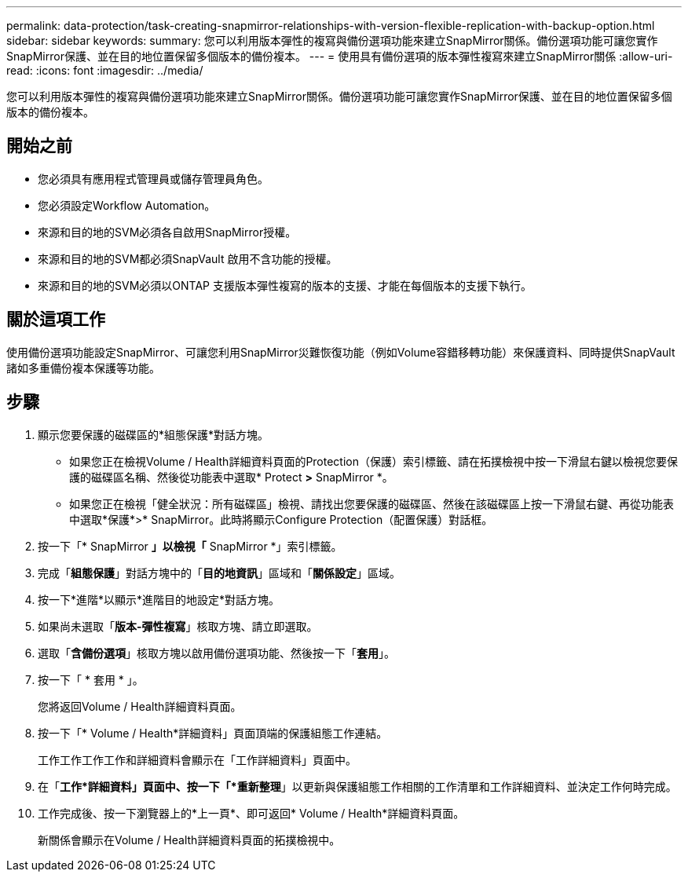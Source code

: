 ---
permalink: data-protection/task-creating-snapmirror-relationships-with-version-flexible-replication-with-backup-option.html 
sidebar: sidebar 
keywords:  
summary: 您可以利用版本彈性的複寫與備份選項功能來建立SnapMirror關係。備份選項功能可讓您實作SnapMirror保護、並在目的地位置保留多個版本的備份複本。 
---
= 使用具有備份選項的版本彈性複寫來建立SnapMirror關係
:allow-uri-read: 
:icons: font
:imagesdir: ../media/


[role="lead"]
您可以利用版本彈性的複寫與備份選項功能來建立SnapMirror關係。備份選項功能可讓您實作SnapMirror保護、並在目的地位置保留多個版本的備份複本。



== 開始之前

* 您必須具有應用程式管理員或儲存管理員角色。
* 您必須設定Workflow Automation。
* 來源和目的地的SVM必須各自啟用SnapMirror授權。
* 來源和目的地的SVM都必須SnapVault 啟用不含功能的授權。
* 來源和目的地的SVM必須以ONTAP 支援版本彈性複寫的版本的支援、才能在每個版本的支援下執行。




== 關於這項工作

使用備份選項功能設定SnapMirror、可讓您利用SnapMirror災難恢復功能（例如Volume容錯移轉功能）來保護資料、同時提供SnapVault 諸如多重備份複本保護等功能。



== 步驟

. 顯示您要保護的磁碟區的*組態保護*對話方塊。
+
** 如果您正在檢視Volume / Health詳細資料頁面的Protection（保護）索引標籤、請在拓撲檢視中按一下滑鼠右鍵以檢視您要保護的磁碟區名稱、然後從功能表中選取* Protect *>* SnapMirror *。
** 如果您正在檢視「健全狀況：所有磁碟區」檢視、請找出您要保護的磁碟區、然後在該磁碟區上按一下滑鼠右鍵、再從功能表中選取*保護*>* SnapMirror。此時將顯示Configure Protection（配置保護）對話框。


. 按一下「* SnapMirror *」以檢視「* SnapMirror *」索引標籤。
. 完成「*組態保護*」對話方塊中的「*目的地資訊*」區域和「*關係設定*」區域。
. 按一下*進階*以顯示*進階目的地設定*對話方塊。
. 如果尚未選取「*版本-彈性複寫*」核取方塊、請立即選取。
. 選取「*含備份選項*」核取方塊以啟用備份選項功能、然後按一下「*套用*」。
. 按一下「 * 套用 * 」。
+
您將返回Volume / Health詳細資料頁面。

. 按一下「* Volume / Health*詳細資料」頁面頂端的保護組態工作連結。
+
工作工作工作工作和詳細資料會顯示在「工作詳細資料」頁面中。

. 在「*工作*詳細資料」頁面中、按一下「*重新整理*」以更新與保護組態工作相關的工作清單和工作詳細資料、並決定工作何時完成。
. 工作完成後、按一下瀏覽器上的*上一頁*、即可返回* Volume / Health*詳細資料頁面。
+
新關係會顯示在Volume / Health詳細資料頁面的拓撲檢視中。


